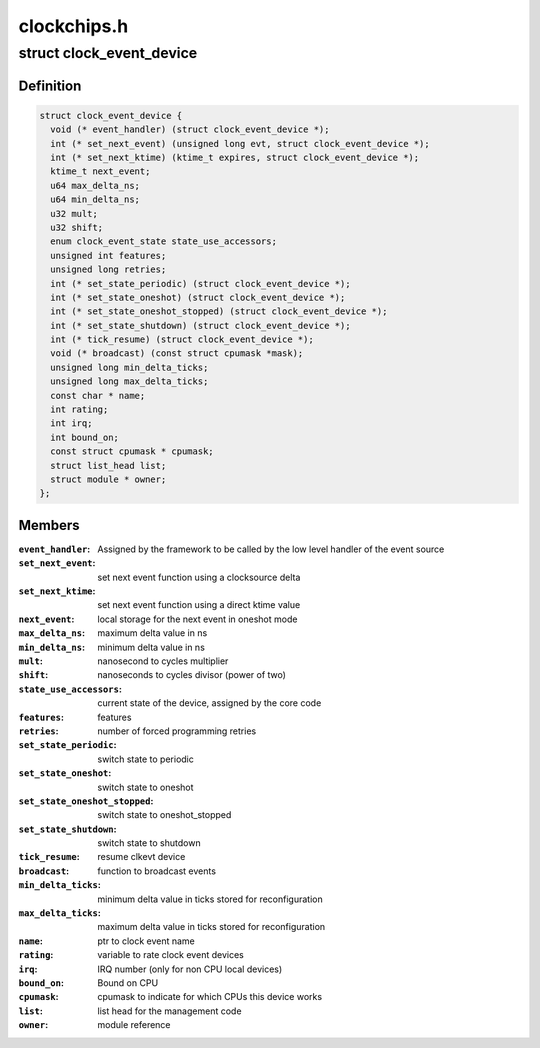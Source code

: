 .. -*- coding: utf-8; mode: rst -*-

============
clockchips.h
============


.. _`clock_event_device`:

struct clock_event_device
=========================

.. c:type:: clock_event_device

    clock event device descriptor


.. _`clock_event_device.definition`:

Definition
----------

.. code-block:: c

  struct clock_event_device {
    void (* event_handler) (struct clock_event_device *);
    int (* set_next_event) (unsigned long evt, struct clock_event_device *);
    int (* set_next_ktime) (ktime_t expires, struct clock_event_device *);
    ktime_t next_event;
    u64 max_delta_ns;
    u64 min_delta_ns;
    u32 mult;
    u32 shift;
    enum clock_event_state state_use_accessors;
    unsigned int features;
    unsigned long retries;
    int (* set_state_periodic) (struct clock_event_device *);
    int (* set_state_oneshot) (struct clock_event_device *);
    int (* set_state_oneshot_stopped) (struct clock_event_device *);
    int (* set_state_shutdown) (struct clock_event_device *);
    int (* tick_resume) (struct clock_event_device *);
    void (* broadcast) (const struct cpumask *mask);
    unsigned long min_delta_ticks;
    unsigned long max_delta_ticks;
    const char * name;
    int rating;
    int irq;
    int bound_on;
    const struct cpumask * cpumask;
    struct list_head list;
    struct module * owner;
  };


.. _`clock_event_device.members`:

Members
-------

:``event_handler``:
    Assigned by the framework to be called by the low
    level handler of the event source

:``set_next_event``:
    set next event function using a clocksource delta

:``set_next_ktime``:
    set next event function using a direct ktime value

:``next_event``:
    local storage for the next event in oneshot mode

:``max_delta_ns``:
    maximum delta value in ns

:``min_delta_ns``:
    minimum delta value in ns

:``mult``:
    nanosecond to cycles multiplier

:``shift``:
    nanoseconds to cycles divisor (power of two)

:``state_use_accessors``:
    current state of the device, assigned by the core code

:``features``:
    features

:``retries``:
    number of forced programming retries

:``set_state_periodic``:
    switch state to periodic

:``set_state_oneshot``:
    switch state to oneshot

:``set_state_oneshot_stopped``:
    switch state to oneshot_stopped

:``set_state_shutdown``:
    switch state to shutdown

:``tick_resume``:
    resume clkevt device

:``broadcast``:
    function to broadcast events

:``min_delta_ticks``:
    minimum delta value in ticks stored for reconfiguration

:``max_delta_ticks``:
    maximum delta value in ticks stored for reconfiguration

:``name``:
    ptr to clock event name

:``rating``:
    variable to rate clock event devices

:``irq``:
    IRQ number (only for non CPU local devices)

:``bound_on``:
    Bound on CPU

:``cpumask``:
    cpumask to indicate for which CPUs this device works

:``list``:
    list head for the management code

:``owner``:
    module reference


